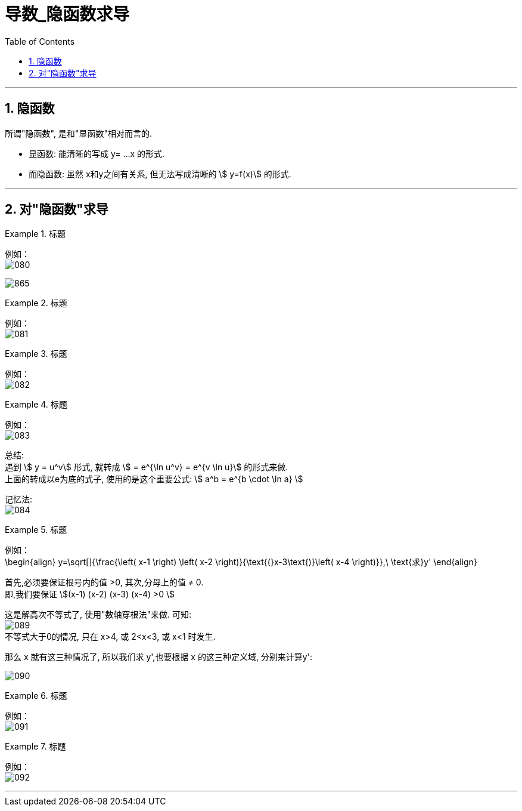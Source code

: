 = 导数_隐函数求导
:toc: left
:toclevels: 3
:sectnums:

---

== 隐函数

所谓"隐函数", 是和"显函数"相对而言的.

- 显函数: 能清晰的写成 y= ...x 的形式.
- 而隐函数: 虽然 x和y之间有关系, 但无法写成清晰的 stem:[ y=f(x)] 的形式.

---

== 对"隐函数"求导

.标题
====
例如： +
image:img/080.png[,]

image:img/865.png[,]
====


.标题
====
例如： +
image:img/081.png[,]
====


.标题
====
例如： +
image:img/082.png[,]
====


.标题
====
例如： +
image:img/083.png[,]

总结: +
遇到 stem:[ y = u^v] 形式, 就转成 stem:[ = e^{\ln u^v} = e^{v \ln u}] 的形式来做. +
上面的转成以e为底的式子, 使用的是这个重要公式: stem:[ a^b = e^{b \cdot \ln a} ]

记忆法: +
image:img/084.png[,]
====


.标题
====
例如： +
\begin{align}
	y=\sqrt[]{\frac{\left( x-1 \right) \left( x-2 \right)}{\text{(}x-3\text{)}\left( x-4 \right)}},\ \text{求}y'
\end{align}

首先,必须要保证根号内的值 >0, 其次,分母上的值 ≠ 0. +
即,我们要保证 stem:[(x-1) (x-2) (x-3) (x-4) >0 ]

这是解高次不等式了, 使用"数轴穿根法"来做. 可知: +
image:img/089.png[,] +
不等式大于0的情况, 只在 x>4, 或 2<x<3, 或 x<1 时发生.

那么 x 就有这三种情况了, 所以我们求 y',也要根据 x 的这三种定义域, 分别来计算y':

image:img/090.png[,]
====


.标题
====
例如： +
image:img/091.png[,]
====


.标题
====
例如： +
image:img/092.png[,]
====


---


